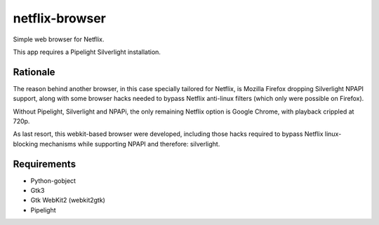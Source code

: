 netflix-browser
===============

Simple web browser for Netflix.

This app requires a Pipelight Silverlight installation.

Rationale
---------
The reason behind another browser, in this case specially tailored for Netflix, is Mozilla Firefox dropping Silverlight NPAPI support, along with some browser hacks needed to bypass Netflix anti-linux filters (which only were possible on Firefox).

Without Pipelight, Silverlight and NPAPi, the only remaining Netflix option is Google Chrome, with playback crippled at 720p.

As last resort, this webkit-based browser were developed, including those hacks required to bypass Netflix linux-blocking mechanisms while supporting NPAPI and therefore: silverlight.

Requirements
------------

* Python-gobject
* Gtk3
* Gtk WebKit2 (webkit2gtk)
* Pipelight
